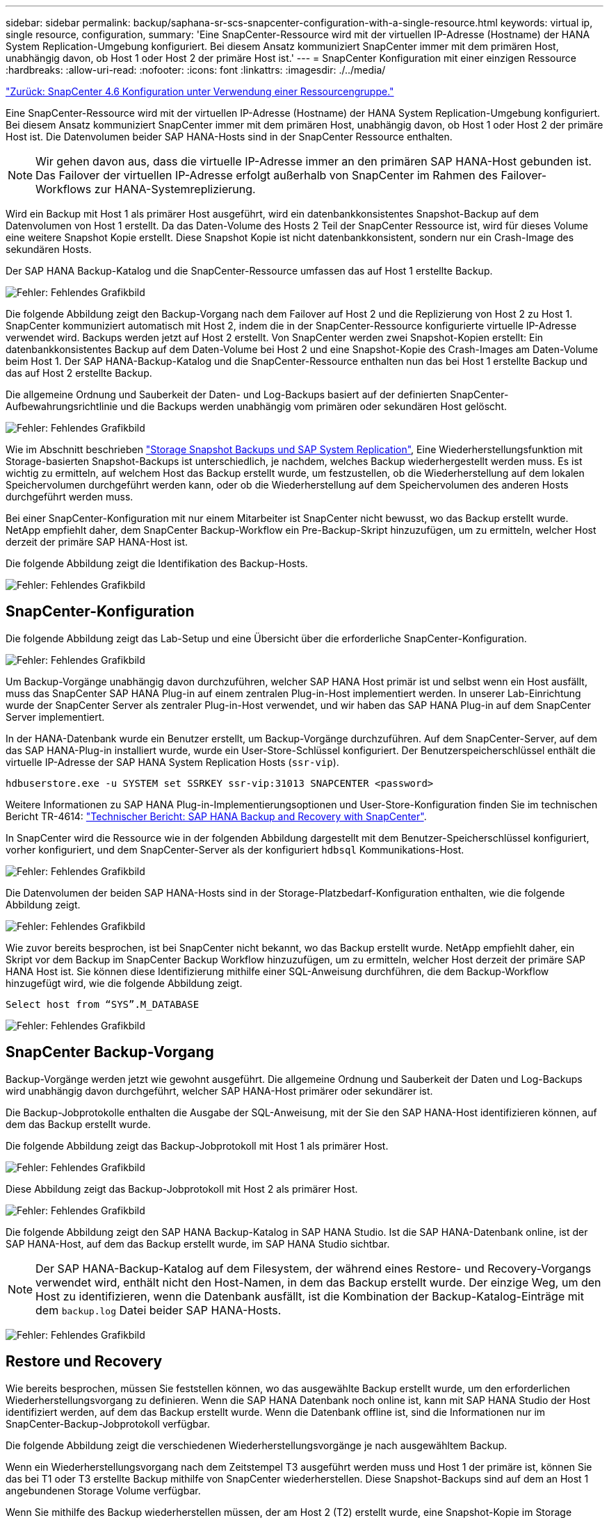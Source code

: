 ---
sidebar: sidebar 
permalink: backup/saphana-sr-scs-snapcenter-configuration-with-a-single-resource.html 
keywords: virtual ip, single resource, configuration, 
summary: 'Eine SnapCenter-Ressource wird mit der virtuellen IP-Adresse (Hostname) der HANA System Replication-Umgebung konfiguriert. Bei diesem Ansatz kommuniziert SnapCenter immer mit dem primären Host, unabhängig davon, ob Host 1 oder Host 2 der primäre Host ist.' 
---
= SnapCenter Konfiguration mit einer einzigen Ressource
:hardbreaks:
:allow-uri-read: 
:nofooter: 
:icons: font
:linkattrs: 
:imagesdir: ./../media/


link:saphana-sr-scs-snapcenter-4.6-configuration-using-a-resource-group.html["Zurück: SnapCenter 4.6 Konfiguration unter Verwendung einer Ressourcengruppe."]

Eine SnapCenter-Ressource wird mit der virtuellen IP-Adresse (Hostname) der HANA System Replication-Umgebung konfiguriert. Bei diesem Ansatz kommuniziert SnapCenter immer mit dem primären Host, unabhängig davon, ob Host 1 oder Host 2 der primäre Host ist. Die Datenvolumen beider SAP HANA-Hosts sind in der SnapCenter Ressource enthalten.


NOTE: Wir gehen davon aus, dass die virtuelle IP-Adresse immer an den primären SAP HANA-Host gebunden ist. Das Failover der virtuellen IP-Adresse erfolgt außerhalb von SnapCenter im Rahmen des Failover-Workflows zur HANA-Systemreplizierung.

Wird ein Backup mit Host 1 als primärer Host ausgeführt, wird ein datenbankkonsistentes Snapshot-Backup auf dem Datenvolumen von Host 1 erstellt. Da das Daten-Volume des Hosts 2 Teil der SnapCenter Ressource ist, wird für dieses Volume eine weitere Snapshot Kopie erstellt. Diese Snapshot Kopie ist nicht datenbankkonsistent, sondern nur ein Crash-Image des sekundären Hosts.

Der SAP HANA Backup-Katalog und die SnapCenter-Ressource umfassen das auf Host 1 erstellte Backup.

image:saphana-sr-scs-image27.png["Fehler: Fehlendes Grafikbild"]

Die folgende Abbildung zeigt den Backup-Vorgang nach dem Failover auf Host 2 und die Replizierung von Host 2 zu Host 1. SnapCenter kommuniziert automatisch mit Host 2, indem die in der SnapCenter-Ressource konfigurierte virtuelle IP-Adresse verwendet wird. Backups werden jetzt auf Host 2 erstellt. Von SnapCenter werden zwei Snapshot-Kopien erstellt: Ein datenbankkonsistentes Backup auf dem Daten-Volume bei Host 2 und eine Snapshot-Kopie des Crash-Images am Daten-Volume beim Host 1. Der SAP HANA-Backup-Katalog und die SnapCenter-Ressource enthalten nun das bei Host 1 erstellte Backup und das auf Host 2 erstellte Backup.

Die allgemeine Ordnung und Sauberkeit der Daten- und Log-Backups basiert auf der definierten SnapCenter-Aufbewahrungsrichtlinie und die Backups werden unabhängig vom primären oder sekundären Host gelöscht.

image:saphana-sr-scs-image28.png["Fehler: Fehlendes Grafikbild"]

Wie im Abschnitt beschrieben link:saphana-sr-scs-storage-snapshot-backups-and-sap-system-replication.html["Storage Snapshot Backups und SAP System Replication"], Eine Wiederherstellungsfunktion mit Storage-basierten Snapshot-Backups ist unterschiedlich, je nachdem, welches Backup wiederhergestellt werden muss. Es ist wichtig zu ermitteln, auf welchem Host das Backup erstellt wurde, um festzustellen, ob die Wiederherstellung auf dem lokalen Speichervolumen durchgeführt werden kann, oder ob die Wiederherstellung auf dem Speichervolumen des anderen Hosts durchgeführt werden muss.

Bei einer SnapCenter-Konfiguration mit nur einem Mitarbeiter ist SnapCenter nicht bewusst, wo das Backup erstellt wurde. NetApp empfiehlt daher, dem SnapCenter Backup-Workflow ein Pre-Backup-Skript hinzuzufügen, um zu ermitteln, welcher Host derzeit der primäre SAP HANA-Host ist.

Die folgende Abbildung zeigt die Identifikation des Backup-Hosts.

image:saphana-sr-scs-image29.png["Fehler: Fehlendes Grafikbild"]



== SnapCenter-Konfiguration

Die folgende Abbildung zeigt das Lab-Setup und eine Übersicht über die erforderliche SnapCenter-Konfiguration.

image:saphana-sr-scs-image30.png["Fehler: Fehlendes Grafikbild"]

Um Backup-Vorgänge unabhängig davon durchzuführen, welcher SAP HANA Host primär ist und selbst wenn ein Host ausfällt, muss das SnapCenter SAP HANA Plug-in auf einem zentralen Plug-in-Host implementiert werden. In unserer Lab-Einrichtung wurde der SnapCenter Server als zentraler Plug-in-Host verwendet, und wir haben das SAP HANA Plug-in auf dem SnapCenter Server implementiert.

In der HANA-Datenbank wurde ein Benutzer erstellt, um Backup-Vorgänge durchzuführen. Auf dem SnapCenter-Server, auf dem das SAP HANA-Plug-in installiert wurde, wurde ein User-Store-Schlüssel konfiguriert. Der Benutzerspeicherschlüssel enthält die virtuelle IP-Adresse der SAP HANA System Replication Hosts (`ssr-vip`).

....
hdbuserstore.exe -u SYSTEM set SSRKEY ssr-vip:31013 SNAPCENTER <password>
....
Weitere Informationen zu SAP HANA Plug-in-Implementierungsoptionen und User-Store-Konfiguration finden Sie im technischen Bericht TR-4614: https://www.netapp.com/us/media/tr-4614.pdf["Technischer Bericht: SAP HANA Backup and Recovery with SnapCenter"^].

In SnapCenter wird die Ressource wie in der folgenden Abbildung dargestellt mit dem Benutzer-Speicherschlüssel konfiguriert, vorher konfiguriert, und dem SnapCenter-Server als der konfiguriert `hdbsql` Kommunikations-Host.

image:saphana-sr-scs-image31.png["Fehler: Fehlendes Grafikbild"]

Die Datenvolumen der beiden SAP HANA-Hosts sind in der Storage-Platzbedarf-Konfiguration enthalten, wie die folgende Abbildung zeigt.

image:saphana-sr-scs-image32.png["Fehler: Fehlendes Grafikbild"]

Wie zuvor bereits besprochen, ist bei SnapCenter nicht bekannt, wo das Backup erstellt wurde. NetApp empfiehlt daher, ein Skript vor dem Backup im SnapCenter Backup Workflow hinzuzufügen, um zu ermitteln, welcher Host derzeit der primäre SAP HANA Host ist. Sie können diese Identifizierung mithilfe einer SQL-Anweisung durchführen, die dem Backup-Workflow hinzugefügt wird, wie die folgende Abbildung zeigt.

....
Select host from “SYS”.M_DATABASE
....
image:saphana-sr-scs-image33.png["Fehler: Fehlendes Grafikbild"]



== SnapCenter Backup-Vorgang

Backup-Vorgänge werden jetzt wie gewohnt ausgeführt. Die allgemeine Ordnung und Sauberkeit der Daten und Log-Backups wird unabhängig davon durchgeführt, welcher SAP HANA-Host primärer oder sekundärer ist.

Die Backup-Jobprotokolle enthalten die Ausgabe der SQL-Anweisung, mit der Sie den SAP HANA-Host identifizieren können, auf dem das Backup erstellt wurde.

Die folgende Abbildung zeigt das Backup-Jobprotokoll mit Host 1 als primärer Host.

image:saphana-sr-scs-image34.png["Fehler: Fehlendes Grafikbild"]

Diese Abbildung zeigt das Backup-Jobprotokoll mit Host 2 als primärer Host.

image:saphana-sr-scs-image35.png["Fehler: Fehlendes Grafikbild"]

Die folgende Abbildung zeigt den SAP HANA Backup-Katalog in SAP HANA Studio. Ist die SAP HANA-Datenbank online, ist der SAP HANA-Host, auf dem das Backup erstellt wurde, im SAP HANA Studio sichtbar.


NOTE: Der SAP HANA-Backup-Katalog auf dem Filesystem, der während eines Restore- und Recovery-Vorgangs verwendet wird, enthält nicht den Host-Namen, in dem das Backup erstellt wurde. Der einzige Weg, um den Host zu identifizieren, wenn die Datenbank ausfällt, ist die Kombination der Backup-Katalog-Einträge mit dem `backup.log` Datei beider SAP HANA-Hosts.

image:saphana-sr-scs-image36.png["Fehler: Fehlendes Grafikbild"]



== Restore und Recovery

Wie bereits besprochen, müssen Sie feststellen können, wo das ausgewählte Backup erstellt wurde, um den erforderlichen Wiederherstellungsvorgang zu definieren. Wenn die SAP HANA Datenbank noch online ist, kann mit SAP HANA Studio der Host identifiziert werden, auf dem das Backup erstellt wurde. Wenn die Datenbank offline ist, sind die Informationen nur im SnapCenter-Backup-Jobprotokoll verfügbar.

Die folgende Abbildung zeigt die verschiedenen Wiederherstellungsvorgänge je nach ausgewähltem Backup.

Wenn ein Wiederherstellungsvorgang nach dem Zeitstempel T3 ausgeführt werden muss und Host 1 der primäre ist, können Sie das bei T1 oder T3 erstellte Backup mithilfe von SnapCenter wiederherstellen. Diese Snapshot-Backups sind auf dem an Host 1 angebundenen Storage Volume verfügbar.

Wenn Sie mithilfe des Backup wiederherstellen müssen, der am Host 2 (T2) erstellt wurde, eine Snapshot-Kopie im Storage Volume von Host 2 ist, muss der Backup für den Host 1 zur Verfügung gestellt werden. Sie können dieses Backup zur Verfügung stellen, indem Sie eine NetApp FlexClone Kopie aus dem Backup erstellen, die FlexClone Kopie in Host 1 mounten und die Daten am ursprünglichen Speicherort kopieren.

image:saphana-sr-scs-image37.png["Fehler: Fehlendes Grafikbild"]

Mit einer einzelnen SnapCenter Ressourcenkonfiguration werden Snapshot Kopien auf beiden Storage-Volumes sowohl von SAP HANA System Replication Hosts erstellt. Nur das Snapshot-Backup, das auf dem Storage-Volume des primären SAP HANA-Hosts erstellt wird, ist für die zukünftige Recovery gültig. Die auf dem Storage Volume des sekundären SAP HANA-Hosts erstellte Snapshot Kopie ist ein Crash-Image, das nicht für die zukünftige Recovery verwendet werden kann.

Eine Wiederherstellung mit SnapCenter kann auf zwei verschiedene Arten durchgeführt werden:

* Stellen Sie nur das gültige Backup wieder her
* Stellen Sie die komplette Ressource einschließlich des gültigen Backups und des Crash-imageIn den folgenden Abschnitten werden die beiden verschiedenen Wiederherstellungsvorgänge näher erläutert.


Eine Wiederherstellung aus einem Backup, das auf dem anderen Host erstellt wurde, wird im Abschnitt beschrieben link:saphana-sr-scs-restore-and-recovery-from-a-backup-created-at-the-other-host.html["Wiederherstellung aus einem Backup, das auf dem anderen Host erstellt wurde"].

Die folgende Abbildung zeigt die Wiederherstellungen mit einer einzelnen SnapCenter Ressourcenkonfiguration.

image:saphana-sr-scs-image38.png["Fehler: Fehlendes Grafikbild"]



=== SnapCenter Restore nur für gültige Backups

Die folgende Abbildung zeigt einen Überblick über das in diesem Abschnitt beschriebene Wiederherstellungsszenario.

Bei T1 am Host 1 wurde ein Backup erstellt. Ein Failover wurde an Host 2 durchgeführt. Nach einem bestimmten Zeitpunkt wurde ein weiteres Failover zurück zu Host 1 durchgeführt. Zum aktuellen Zeitpunkt ist Host 1 der primäre Host.

. Es ist ein Fehler aufgetreten, und Sie müssen das am T1 erstellte Backup am Host 1 wiederherstellen.
. Der sekundäre Host (Host 2) wird heruntergefahren, aber es wird kein Wiederherstellungsvorgang ausgeführt.
. Das Speichervolumen von Host 1 wird auf dem bei T1 erstellten Backup wiederhergestellt.
. Eine vorwärts gerichteten Wiederherstellung wird mit Protokollen von Host 1 und Host 2 durchgeführt.
. Host 2 wird gestartet, und die Neusynchronisierung der Systemreplizierung von Host 2 wird automatisch gestartet.


image:saphana-sr-scs-image39.png["Fehler: Fehlendes Grafikbild"]

Die folgende Abbildung zeigt den SAP HANA Backup-Katalog in SAP HANA Studio. Die hervorgehobene Sicherung zeigt die Sicherung, die am T1 bei Host 1 erstellt wurde.

image:saphana-sr-scs-image40.png["Fehler: Fehlendes Grafikbild"]

Im SAP HANA Studio wird eine Wiederherstellung gestartet. Wie die folgende Abbildung zeigt, ist der Name des Hosts, auf dem das Backup erstellt wurde, im Wiederherstellungsworkflow nicht sichtbar.


NOTE: In unserem Testszenario waren wir in der Lage, das richtige Backup (das Backup beim Host 1 erstellt wurde) in SAP HANA Studio zu identifizieren, als die Datenbank noch online war. Wenn die Datenbank nicht verfügbar ist, müssen Sie das SnapCenter Backup-Jobprotokoll prüfen, um das richtige Backup zu finden.

image:saphana-sr-scs-image41.png["Fehler: Fehlendes Grafikbild"]

In SnapCenter wird das Backup ausgewählt und ein Restore-Vorgang auf Dateiebene durchgeführt. Auf dem Bildschirm Wiederherstellung auf Dateiebene wird nur das Host 1 Volume ausgewählt, sodass nur das gültige Backup wiederhergestellt wird.

image:saphana-sr-scs-image42.png["Fehler: Fehlendes Grafikbild"]

Nach der Wiederherstellung wird das Backup in SAP HANA Studio grün hervorgehoben. Sie müssen nicht einen zusätzlichen Log-Backup-Speicherort eingeben, weil der Dateipfad der Log-Backups von Host 1 und Host 2 im Backup-Katalog enthalten sind.

image:saphana-sr-scs-image43.png["Fehler: Fehlendes Grafikbild"]

Nach Abschluss der vorwärts gerichteten Recovery wird der sekundäre Host (Host 2) gestartet und die Resynchronisierung der SAP HANA System Replication gestartet.


NOTE: Obwohl der sekundäre Host aktuell ist (kein Restore-Vorgang für Host 2 durchgeführt), führt SAP HANA eine vollständige Replizierung aller Daten durch. Dieses Verhalten ist Standard nach einem Restore- und Recovery-Vorgang mit SAP HANA System Replication.

image:saphana-sr-scs-image44.png["Fehler: Fehlendes Grafikbild"]



=== SnapCenter Restore von gültigem Backup- und Crash-Image

Die folgende Abbildung zeigt einen Überblick über das in diesem Abschnitt beschriebene Wiederherstellungsszenario.

Bei T1 am Host 1 wurde ein Backup erstellt. Ein Failover wurde an Host 2 durchgeführt. Nach einem bestimmten Zeitpunkt wurde ein weiteres Failover zurück zu Host 1 durchgeführt. Zum aktuellen Zeitpunkt ist Host 1 der primäre Host.

. Es ist ein Fehler aufgetreten, und Sie müssen das am T1 erstellte Backup am Host 1 wiederherstellen.
. Der sekundäre Host (Host 2) wird heruntergefahren und das T1-Absturzabbild wird wiederhergestellt.
. Das Speichervolumen von Host 1 wird auf dem bei T1 erstellten Backup wiederhergestellt.
. Eine vorwärts gerichteten Wiederherstellung wird mit Protokollen von Host 1 und Host 2 durchgeführt.
. Host 2 wird gestartet und eine Resynchronisierung der Systemreplizierung von Host 2 wird automatisch gestartet.


image:saphana-sr-scs-image45.png["Fehler: Fehlendes Grafikbild"]

Der Restore- und Recovery-Vorgang mit SAP HANA Studio entspricht den im Abschnitt beschriebenen Schritten link:saphana-sr-scs-snapcenter-configuration-with-a-single-resource.html#snapcenter-restore-of-the-valid-backup-only["SnapCenter Restore nur für gültige Backups"].

Um den Wiederherstellungsvorgang durchzuführen, wählen Sie in SnapCenter die Option Ressource abschließen. Die Volumes beider Hosts werden wiederhergestellt.

image:saphana-sr-scs-image46.png["Fehler: Fehlendes Grafikbild"]

Nach Abschluss der erweiterten Recovery wird der sekundäre Host (Host 2) gestartet und die Resynchronisierung von SAP HANA System Replication gestartet. Eine vollständige Replizierung aller Daten wird durchgeführt.

image:saphana-sr-scs-image47.png["Fehler: Fehlendes Grafikbild"]

link:saphana-sr-scs-restore-and-recovery-from-a-backup-created-at-the-other-host.html["Danach: Wiederherstellung und Recovery aus einem auf dem anderen Host erstellten Backup."]
